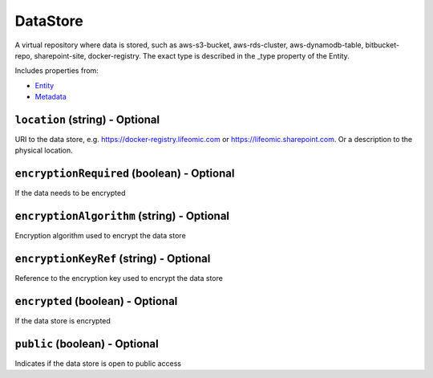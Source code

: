 DataStore
=========

A virtual repository where data is stored, such as aws-s3-bucket, aws-rds-cluster, aws-dynamodb-table, bitbucket-repo, sharepoint-site, docker-registry. The exact type is described in the _type property of the Entity.

Includes properties from:

* `Entity <Entity.html>`_
* `Metadata <Metadata.html>`_

``location`` (string) - Optional
--------------------------------

URI to the data store, e.g. https://docker-registry.lifeomic.com or https://lifeomic.sharepoint.com. Or a description to the physical location.

``encryptionRequired`` (boolean) - Optional
-------------------------------------------

If the data needs to be encrypted

``encryptionAlgorithm`` (string) - Optional
-------------------------------------------

Encryption algorithm used to encrypt the data store

``encryptionKeyRef`` (string) - Optional
----------------------------------------

Reference to the encryption key used to encrypt the data store

``encrypted`` (boolean) - Optional
----------------------------------

If the data store is encrypted

``public`` (boolean) - Optional
-------------------------------

Indicates if the data store is open to public access